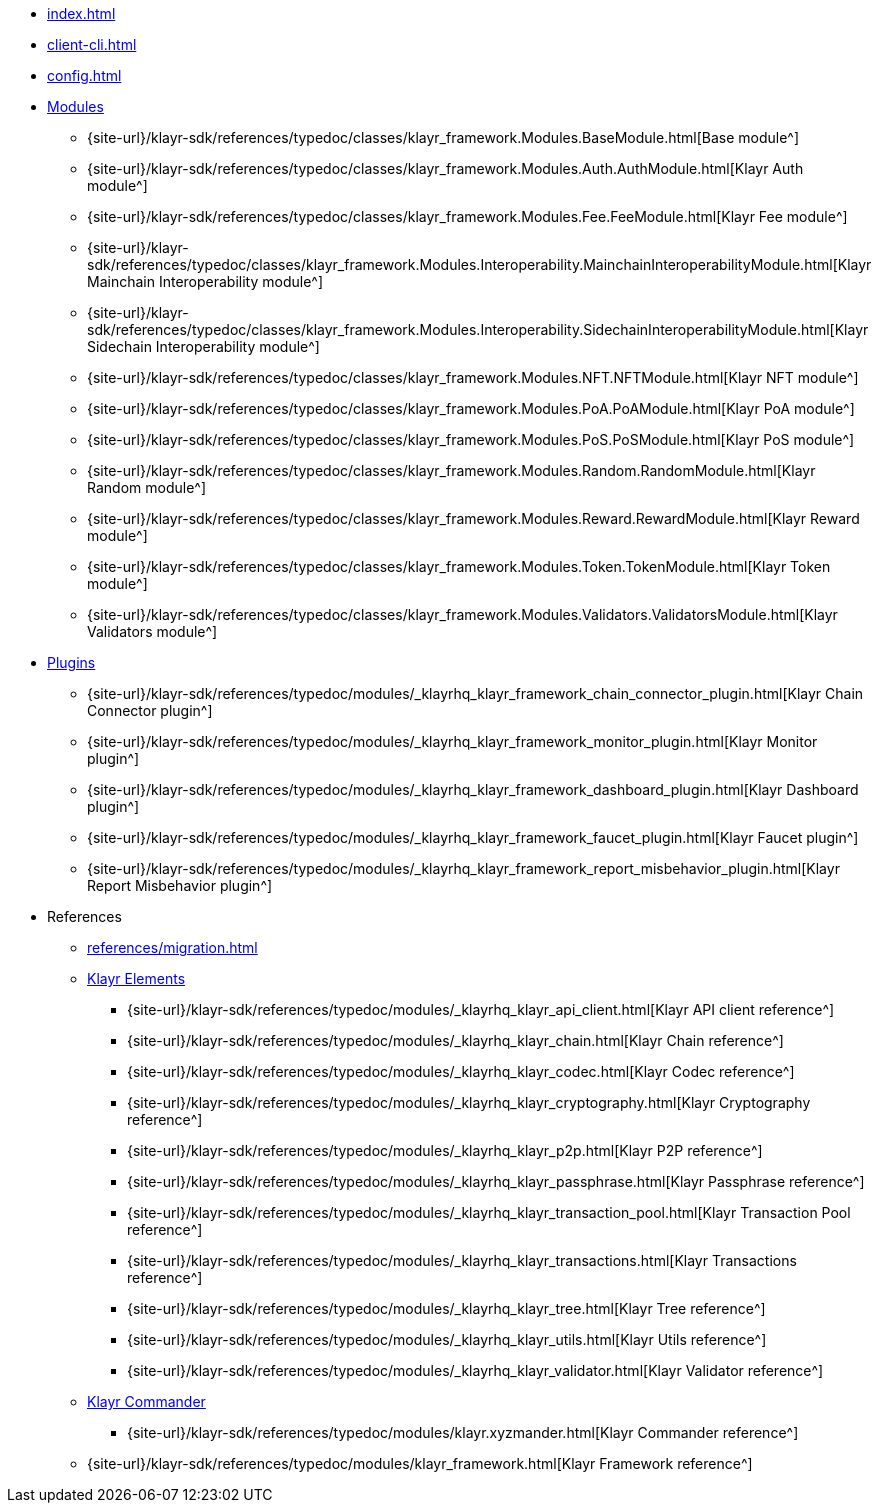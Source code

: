 * xref:index.adoc[]
* xref:client-cli.adoc[]
* xref:config.adoc[]
* xref:modules/index.adoc[Modules]
** {site-url}/klayr-sdk/references/typedoc/classes/klayr_framework.Modules.BaseModule.html[Base module^]
** {site-url}/klayr-sdk/references/typedoc/classes/klayr_framework.Modules.Auth.AuthModule.html[Klayr Auth module^]
** {site-url}/klayr-sdk/references/typedoc/classes/klayr_framework.Modules.Fee.FeeModule.html[Klayr Fee module^]
** {site-url}/klayr-sdk/references/typedoc/classes/klayr_framework.Modules.Interoperability.MainchainInteroperabilityModule.html[Klayr Mainchain Interoperability module^]
** {site-url}/klayr-sdk/references/typedoc/classes/klayr_framework.Modules.Interoperability.SidechainInteroperabilityModule.html[Klayr Sidechain Interoperability module^]
** {site-url}/klayr-sdk/references/typedoc/classes/klayr_framework.Modules.NFT.NFTModule.html[Klayr NFT module^]
** {site-url}/klayr-sdk/references/typedoc/classes/klayr_framework.Modules.PoA.PoAModule.html[Klayr PoA module^]
** {site-url}/klayr-sdk/references/typedoc/classes/klayr_framework.Modules.PoS.PoSModule.html[Klayr PoS module^]
** {site-url}/klayr-sdk/references/typedoc/classes/klayr_framework.Modules.Random.RandomModule.html[Klayr Random module^]
** {site-url}/klayr-sdk/references/typedoc/classes/klayr_framework.Modules.Reward.RewardModule.html[Klayr Reward module^]
** {site-url}/klayr-sdk/references/typedoc/classes/klayr_framework.Modules.Token.TokenModule.html[Klayr Token module^]
** {site-url}/klayr-sdk/references/typedoc/classes/klayr_framework.Modules.Validators.ValidatorsModule.html[Klayr Validators module^]
* xref:plugins/index.adoc[Plugins]
** {site-url}/klayr-sdk/references/typedoc/modules/_klayrhq_klayr_framework_chain_connector_plugin.html[Klayr Chain Connector plugin^]
** {site-url}/klayr-sdk/references/typedoc/modules/_klayrhq_klayr_framework_monitor_plugin.html[Klayr Monitor plugin^]
** {site-url}/klayr-sdk/references/typedoc/modules/_klayrhq_klayr_framework_dashboard_plugin.html[Klayr Dashboard plugin^]
** {site-url}/klayr-sdk/references/typedoc/modules/_klayrhq_klayr_framework_faucet_plugin.html[Klayr Faucet plugin^]
** {site-url}/klayr-sdk/references/typedoc/modules/_klayrhq_klayr_framework_report_misbehavior_plugin.html[Klayr Report Misbehavior plugin^]
* References
** xref:references/migration.adoc[]
** xref:references/klayr-elements/index.adoc[Klayr Elements]
*** {site-url}/klayr-sdk/references/typedoc/modules/_klayrhq_klayr_api_client.html[Klayr API client reference^]
*** {site-url}/klayr-sdk/references/typedoc/modules/_klayrhq_klayr_chain.html[Klayr Chain reference^]
*** {site-url}/klayr-sdk/references/typedoc/modules/_klayrhq_klayr_codec.html[Klayr Codec reference^]
*** {site-url}/klayr-sdk/references/typedoc/modules/_klayrhq_klayr_cryptography.html[Klayr Cryptography reference^]
*** {site-url}/klayr-sdk/references/typedoc/modules/_klayrhq_klayr_p2p.html[Klayr P2P reference^]
*** {site-url}/klayr-sdk/references/typedoc/modules/_klayrhq_klayr_passphrase.html[Klayr Passphrase reference^]
*** {site-url}/klayr-sdk/references/typedoc/modules/_klayrhq_klayr_transaction_pool.html[Klayr Transaction Pool reference^]
*** {site-url}/klayr-sdk/references/typedoc/modules/_klayrhq_klayr_transactions.html[Klayr Transactions reference^]
*** {site-url}/klayr-sdk/references/typedoc/modules/_klayrhq_klayr_tree.html[Klayr Tree reference^]
*** {site-url}/klayr-sdk/references/typedoc/modules/_klayrhq_klayr_utils.html[Klayr Utils reference^]
*** {site-url}/klayr-sdk/references/typedoc/modules/_klayrhq_klayr_validator.html[Klayr Validator reference^]
** xref:references/klayr.xyzmander/index.adoc[Klayr Commander]
*** {site-url}/klayr-sdk/references/typedoc/modules/klayr.xyzmander.html[Klayr Commander reference^]
** {site-url}/klayr-sdk/references/typedoc/modules/klayr_framework.html[Klayr Framework reference^]


